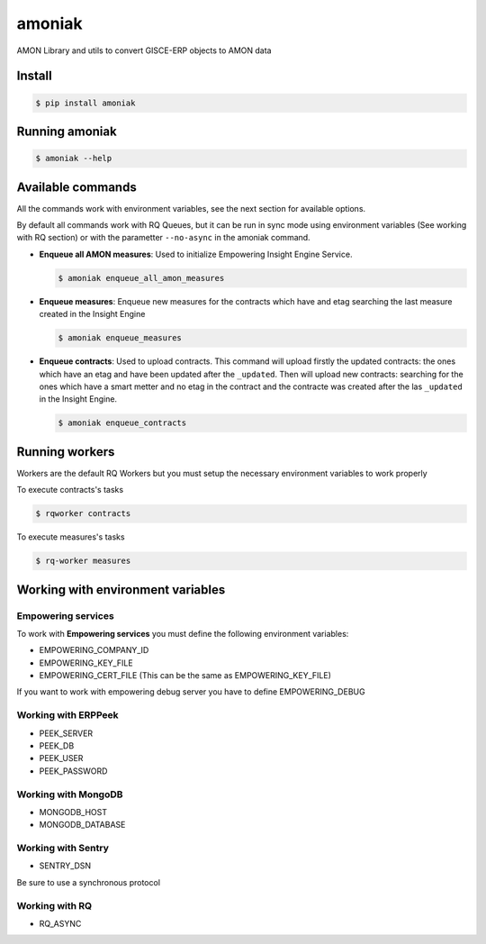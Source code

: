 amoniak
=======

AMON Library and utils to convert GISCE-ERP objects to AMON data

-------
Install
-------

.. code-block:: shell

  $ pip install amoniak


---------------
Running amoniak
---------------

.. code-block:: shell

  $ amoniak --help
  
------------------
Available commands
------------------

All the commands work with environment variables, see the next section for available options.

By default all commands work with RQ Queues, but it can be run in sync mode using environment variables
(See working with RQ section) or with the parametter ``--no-async`` in the amoniak command.


* **Enqueue all AMON measures**: Used to initialize Empowering Insight Engine Service.
  
  .. code-block:: shell
  
    $ amoniak enqueue_all_amon_measures
    
* **Enqueue measures**: Enqueue new measures for the contracts which have and etag searching the last measure
  created in the Insight Engine
  
  .. code-block:: shell
  
    $ amoniak enqueue_measures

* **Enqueue contracts**: Used to upload contracts. This command will upload firstly the updated contracts:
  the ones which have an etag and have been updated after the ``_updated``. Then will upload new contracts:
  searching for the ones which have a smart metter and no etag in the contract and the contracte was created
  after the las ``_updated`` in the Insight Engine.
  
  .. code-block:: shell
  
    $ amoniak enqueue_contracts


---------------
Running workers
---------------

Workers are the default RQ Workers but you must setup the necessary environment variables to work properly

To execute contracts's tasks

.. code-block:: shell

  $ rqworker contracts
  
  
To execute measures's tasks

.. code-block:: shell

  $ rq-worker measures


----------------------------------
Working with environment variables
----------------------------------


Empowering services
-------------------

To work with **Empowering services** you must define the following environment variables:

* EMPOWERING_COMPANY_ID
* EMPOWERING_KEY_FILE
* EMPOWERING_CERT_FILE (This can be the same as EMPOWERING_KEY_FILE)

If you want to work with empowering debug server you have to define EMPOWERING_DEBUG


Working with ERPPeek
--------------------

* PEEK_SERVER
* PEEK_DB
* PEEK_USER
* PEEK_PASSWORD


Working with MongoDB
--------------------

* MONGODB_HOST
* MONGODB_DATABASE


Working with Sentry
-------------------

* SENTRY_DSN

Be sure to use a synchronous protocol


Working with RQ
---------------

* RQ_ASYNC 

